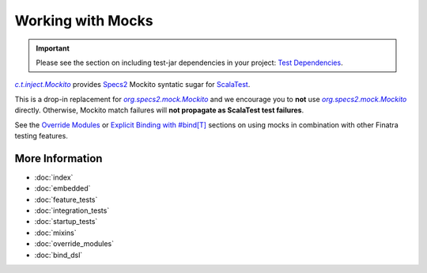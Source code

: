 .. _mocks:

Working with Mocks
==================

.. important::

  Please see the section on including test-jar dependencies in your project: `Test Dependencies <../..#test-dependencies>`_.

|c.t.inject.Mockito|_ provides `Specs2 <https://etorreborre.github.io/specs2/>`__ Mockito syntatic
sugar for `ScalaTest <https://www.scalatest.org/>`__.

This is a drop-in replacement for |org.specs2.mock.Mockito|_ and we encourage you to **not** use
|org.specs2.mock.Mockito|_ directly. Otherwise, Mockito match failures will **not propagate as ScalaTest
test failures**.

See the `Override Modules <override_modules.html>`__ or `Explicit Binding with #bind[T] <bind_dsl.html>`__
sections on using mocks in combination with other Finatra testing features.

More Information
----------------

- :doc:`index`
- :doc:`embedded`
- :doc:`feature_tests`
- :doc:`integration_tests`
- :doc:`startup_tests`
- :doc:`mixins`
- :doc:`override_modules`
- :doc:`bind_dsl`

.. |c.t.inject.Mockito| replace:: `c.t.inject.Mockito`
.. _c.t.inject.Mockito: https://github.com/twitter/finatra/blob/develop/inject/inject-core/src/test/scala/com/twitter/inject/Mockito.scala

.. |org.specs2.mock.Mockito| replace:: `org.specs2.mock.Mockito`
.. _org.specs2.mock.Mockito: https://etorreborre.github.io/specs2/guide/SPECS2-3.9.1/org.specs2.guide.UseMockito.html
